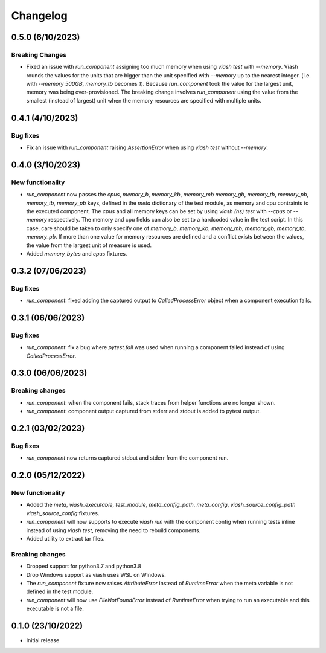 
Changelog
*********

0.5.0 (6/10/2023)
================

Breaking Changes
----------------

* Fixed an issue with `run_component` assigning too much memory when using `viash test` with `--memory`. 
  Viash rounds the values for the units that are bigger than the unit specified with `--memory` up to the nearest integer. 
  (i.e. with `--memory 500GB`, `memory_tb` becomes `1`). Because `run_component` took the value for the largest unit, 
  memory was being over-provisioned. The breaking change involves `run_component` using the value from the
  smallest (instead of largest) unit when the memory resources are specified with multiple units.

0.4.1 (4/10/2023)
=================

Bug fixes
---------
* Fix an issue with `run_component` raising `AssertionError` when using `viash test` without `--memory`.


0.4.0 (3/10/2023)
=================

New functionality
-----------------

* `run_component` now passes the `cpus`, `memory_b`, `memory_kb`, `memory_mb` `memory_gb`, `memory_tb`, `memory_pb`, 
  `memory_tb`, `memory_pb` keys, defined in the `meta` dictionary of the test module, 
  as memory and cpu contraints to the executed component. The `cpus` and all memory keys
  can be set by using `viash (ns) test` with `--cpus` or `--memory` respectively.
  The memory and cpu fields can also be set to a hardcoded value in the test script. In this case,
  care should be taken to only specify one of `memory_b`, `memory_kb`, `memory_mb`, `memory_gb`, `memory_tb`, `memory_pb`. 
  If more than one value for memory resources are defined and a conflict exists between the values, 
  the value from the largest unit of measure is used.

* Added `memory_bytes` and `cpus` fixtures.

0.3.2 (07/06/2023)
=================

Bug fixes
---------
* `run_component`: fixed adding the captured output to `CalledProcessError` object when a component execution fails. 

0.3.1 (06/06/2023)
================

Bug fixes
---------
* `run_component`: fix a bug where `pytest.fail` was used when running a component failed instead of using `CalledProcessError`.

0.3.0 (06/06/2023)
=================

Breaking changes
----------------
* `run_component`: when the component fails, stack traces from helper functions are no longer shown.

* `run_component`: component output captured from stderr and stdout is added to pytest output.

0.2.1 (03/02/2023)
=================

Bug fixes
---------
* `run_component` now returns captured stdout and stderr from the component run. 

0.2.0 (05/12/2022)
==================

New functionality
-----------------
* Added the `meta`, `viash_executable`, `test_module`, `meta_config_path`, `meta_config`, `viash_source_config_path` `viash_source_config` fixtures.
* `run_component` will now supports to execute `viash run` with the component config when running tests inline instead of using `viash test`, removing the need to rebuild components.
* Added utility to extract tar files.

Breaking changes
----------------
* Dropped support for python3.7 and python3.8
* Drop Windows support as viash uses WSL on Windows.
* The `run_component` fixture now raises `AttributeError` instead of `RuntimeError` when the meta variable is not defined in the test module.
* `run_component` will now use `FileNotFoundError` instead of `RuntimeError` when trying to run an executable and this executable is not a file.


0.1.0 (23/10/2022)
==================
* Initial release
